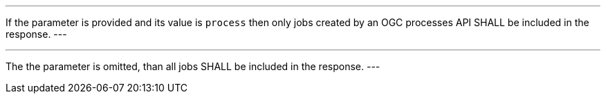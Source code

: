 [[req_job-list_type-response]]
[.requirement,label="/req/job-list/type-response"]
====
[.component,class=part]
---
If the parameter is provided and its value is `process` then only jobs created by an OGC processes API SHALL be included in the response.
---

[.component,class=part]
---
The the parameter is omitted, than all jobs SHALL be included in the response.
---
====
